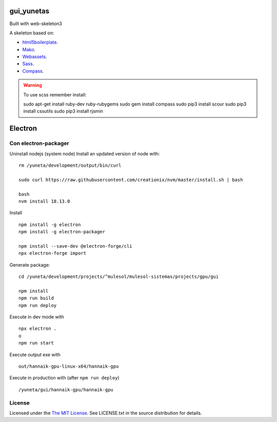 gui_yunetas
===========

Built with web-skeleton3


A skeleton based on:

* `html5boilerplate <http://html5boilerplate.com/>`_.
* `Mako <http://docs.makotemplates.org/en/latest/index.html>`_.
* `Webassets <http://webassets.readthedocs.org/en/latest/index.html>`_.
* `Sass <http://sass-lang.com/docs/yardoc/file.SASS_REFERENCE.html>`_.
* `Compass <http://compass-style.org/reference/compass/>`_.

.. warning:: To use scss remember install::

    sudo apt-get install ruby-dev ruby-rubygems
    sudo gem install compass
    sudo pip3 install scour
    sudo pip3 install cssutils
    sudo pip3 install rjsmin


Electron
=========

Con electron-packager
---------------------

Uninstall nodejs (system node)
Install an updated version of node with::

    rm /yuneta/development/output/bin/curl

    sudo curl https://raw.githubusercontent.com/creationix/nvm/master/install.sh | bash

    bash
    nvm install 18.13.0

Install ::

    npm install -g electron
    npm install -g electron-packager

    npm install --save-dev @electron-forge/cli
    npx electron-forge import

Generate package::

    cd /yuneta/development/projects/^mulesol/mulesol-sistemas/projects/gpu/gui

    npm install
    npm run build
    npm run deploy

Execute in dev mode with ::

    npx electron .
    o
    npm run start

Execute output exe with ::

    out/hannaik-gpu-linux-x64/hannaik-gpu

Execute in production with (after ``npm run deploy``) ::

    /yuneta/gui/hannaik-gpu/hannaik-gpu


License
-------

Licensed under the  `The MIT License <http://www.opensource.org/licenses/mit-license>`_.
See LICENSE.txt in the source distribution for details.
